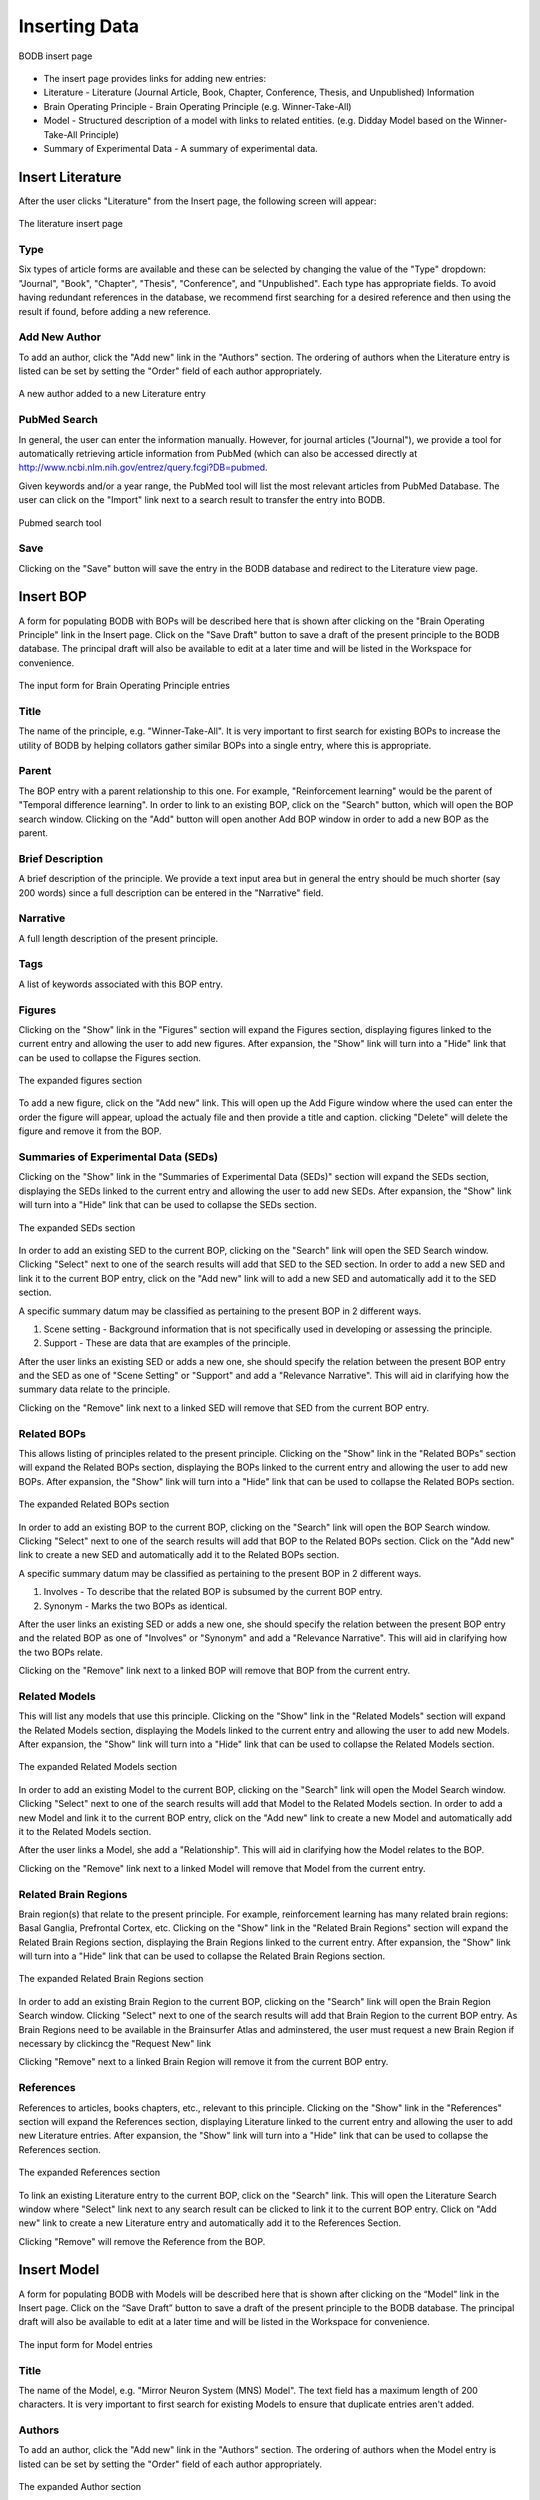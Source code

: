 Inserting Data
==============

.. figure:: images/insert_splash.png
    :align: center
    :figclass: align-center

    BODB insert page

* The insert page provides links for adding new entries:
* Literature - Literature (Journal Article, Book, Chapter, Conference, Thesis, and Unpublished) Information 
* Brain Operating Principle - Brain Operating Principle (e.g. Winner-Take-All) 
* Model - Structured description of a model with links to related entities. (e.g. Didday Model based on the Winner-Take-All Principle) 
* Summary of Experimental Data - A summary of experimental data. 

Insert Literature
-----------------

After the user clicks "Literature" from the Insert page, the following screen will appear:

.. figure:: images/add_lit.png
    :align: center
    :figclass: align-center

    The literature insert page
    
Type
^^^^

Six types of article forms are available and these can be selected by changing the value of the "Type" dropdown: "Journal", "Book", "Chapter", "Thesis", "Conference", and "Unpublished". Each type has appropriate fields. To avoid having redundant references in the database, we recommend first searching for a desired reference and then using the result if found, before adding a new reference. 

Add New Author
^^^^^^^^^^^^^^

To add an author, click the "Add new" link in the "Authors" section. The ordering of authors when the Literature entry is listed can be set by setting the "Order" field of each author appropriately.

.. figure:: images/add_author.png
    :align: center
    :figclass: align-center

    A new author added to a new Literature entry

PubMed Search
^^^^^^^^^^^^^^

In general, the user can enter the information manually. However, for journal articles ("Journal"), we provide a tool for automatically retrieving article information from PubMed (which can also be accessed directly at http://www.ncbi.nlm.nih.gov/entrez/query.fcgi?DB=pubmed.

Given keywords and/or a year range, the PubMed tool will list the most relevant articles from PubMed Database. The user can click on the "Import" link next to a search result to transfer the entry into BODB.

.. figure:: images/search_pubmed.png
    :align: center
    :figclass: align-center

    Pubmed search tool
    
Save
^^^^

Clicking on the "Save" button will save the entry in the BODB database and redirect to the Literature view page.
    
    
Insert BOP
-----------------

A form for populating BODB with BOPs will be described here that is shown after clicking on the "Brain Operating Principle" link in the Insert page. Click on the "Save Draft" button to save a draft of the present principle to the BODB database. The principal draft will also be available to edit at a later time and will be listed in the Workspace for convenience.

.. figure:: images/add_bop.png
    :align: center
    :figclass: align-center

    The input form for Brain Operating Principle entries
    
Title
^^^^^
The name of the principle, e.g. "Winner-Take-All". It is very important to first search for existing BOPs to increase the utility of BODB by helping collators gather similar BOPs into a single entry, where this is appropriate.

Parent
^^^^^^
The BOP entry with a parent relationship to this one. For example, "Reinforcement learning" would be the parent of "Temporal difference learning". In order to link to an existing BOP, click on the "Search" button, which will open the BOP search window. Clicking on the "Add" button will open another Add BOP window in order to add a new BOP as the parent.

Brief Description
^^^^^^^^^^^^^^^^^
A brief description of the principle. We provide a text input area but in general the entry should be much shorter (say 200 words) since a full description can be entered in the "Narrative" field.

Narrative
^^^^^^^^^
A full length description of the present principle.

Tags
^^^^
A list of keywords associated with this BOP entry.

Figures
^^^^^^^
Clicking on the "Show" link in the "Figures" section will expand the Figures section, displaying figures linked to the current entry and allowing the user to add new figures. After expansion, the "Show" link will turn into a "Hide" link that can be used to collapse the Figures section.

.. figure:: images/add_bop_figure.png
    :align: center
    :figclass: align-center

    The expanded figures section

To add a new figure, click on the "Add new" link. This will open up the Add Figure window where the used can enter the order the figure will appear, upload the actualy file and then provide a title and caption. clicking "Delete" will delete the figure and remove it from the BOP.

Summaries of Experimental Data (SEDs)
^^^^^^^^^^^^^^^^^^^^^^^^^^^^^^^^^^^^^
Clicking on the "Show" link in the "Summaries of Experimental Data (SEDs)" section will expand the SEDs section, displaying the SEDs linked to the current entry and allowing the user to add new SEDs. After expansion, the "Show" link will turn into a "Hide" link that can be used to collapse the SEDs section.

.. figure:: images/add_sed_to_bop.png
    :align: center
    :figclass: align-center

    The expanded SEDs section

In order to add an existing SED to the current BOP, clicking on the "Search" link will open the SED Search window. Clicking "Select" next to one of the search results will add that SED to the SED section. In order to add a new SED and link it to the current BOP entry, click on the "Add new" link will to add a new SED and automatically add it to the SED section.

A specific summary datum may be classified as pertaining to the present BOP in 2 different ways. 

#. Scene setting - Background information that is not specifically used in developing or assessing the principle. 
#. Support - These are data that are examples of the principle.

After the user links an existing SED or adds a new one, she should specify the relation between the present BOP entry and the SED as one of "Scene Setting" or "Support" and add a "Relevance Narrative". This will aid in clarifying how the summary data relate to the principle.

Clicking on the "Remove" link next to a linked SED will remove that SED from the current BOP entry.

Related BOPs
^^^^^^^^^^^^
This allows listing of principles related to the present principle. Clicking on the "Show" link in the "Related BOPs" section will expand the Related BOPs section, displaying the BOPs linked to the current entry and allowing the user to add new BOPs. After expansion, the "Show" link will turn into a "Hide" link that can be used to collapse the Related BOPs section.

.. figure:: images/add_bop_to_bop.png
    :align: center
    :figclass: align-center

    The expanded Related BOPs section

In order to add an existing BOP to the current BOP, clicking on the "Search" link will open the BOP Search window. Clicking "Select" next to one of the search results will add that BOP to the Related BOPs section. Click on the "Add new" link to create a new SED and automatically add it to the Related BOPs section. 

A specific summary datum may be classified as pertaining to the present BOP in 2 different ways. 

#. Involves - To describe that the related BOP is subsumed by the current BOP entry. 
#. Synonym - Marks the two BOPs as identical.

After the user links an existing SED or adds a new one, she should specify the relation between the present BOP entry and the related BOP as one of "Involves" or "Synonym" and add a "Relevance Narrative". This will aid in clarifying how the two BOPs relate.

Clicking on the "Remove" link next to a linked BOP will remove that BOP from the current entry.

Related Models
^^^^^^^^^^^^^^

This will list any models that use this principle. Clicking on the "Show" link in the "Related Models" section will expand the Related Models section, displaying the Models linked to the current entry and allowing the user to add new Models. After expansion, the "Show" link will turn into a "Hide" link that can be used to collapse the Related Models section.

.. figure:: images/add_mod_to_bop.png
    :align: center
    :figclass: align-center

    The expanded Related Models section

In order to add an existing Model to the current BOP, clicking on the "Search" link will open the Model Search window. Clicking "Select" next to one of the search results will add that Model to the Related Models section. In order to add a new Model and link it to the current BOP entry, click on the "Add new" link to create a new Model and automatically add it to the Related Models section. 

After the user links a Model, she add a "Relationship". This will aid in clarifying how the Model relates to the BOP. 

Clicking on the "Remove" link next to a linked Model will remove that Model from the current entry.

Related Brain Regions
^^^^^^^^^^^^^^^^^^^^^
Brain region(s) that relate to the present principle. For example, reinforcement learning has many related brain regions: Basal Ganglia, Prefrontal Cortex, etc. Clicking on the "Show" link in the "Related Brain Regions" section will expand the Related Brain Regions section, displaying the Brain Regions linked to the current entry. After expansion, the "Show" link will turn into a "Hide" link that can be used to collapse the Related Brain Regions section.

.. figure:: images/add_br_to_bop.png
    :align: center
    :figclass: align-center

    The expanded Related Brain Regions section

In order to add an existing Brain Region to the current BOP, clicking on the "Search" link will open the Brain Region Search window. Clicking "Select" next to one of the search results will add that Brain Region to the current BOP entry. As Brain Regions need to be available in the Brainsurfer Atlas and adminstered, the user must request a new Brain Region if necessary by clickincg the "Request New" link

Clicking "Remove" next to a linked Brain Region will remove it from the current BOP entry.

References
^^^^^^^^^^
References to articles, books chapters, etc., relevant to this principle. Clicking on the "Show" link in the "References" section will expand the References section, displaying Literature linked to the current entry and allowing the user to add new Literature entries. After expansion, the "Show" link will turn into a "Hide" link that can be used to collapse the References section.

.. figure:: images/add_ref_to_bop.png
    :align: center
    :figclass: align-center

    The expanded References section

To link an existing Literature entry to the current BOP, click on the "Search" link. This will open the Literature Search window where "Select" link next to any search result can be clicked to link it to the current BOP entry. Click on "Add new" link to create a new Literature entry and automatically add it to the References Section.

Clicking "Remove" will remove the Reference from the BOP.

Insert Model
------------

A form for populating BODB with Models will be described here that is shown after clicking on the “Model” link in the Insert page. Click on the “Save Draft” button to save a draft of the present principle to the BODB database. The principal draft will also be available to edit at a later time and will be listed in the Workspace for convenience.

.. figure:: images/add_model.png
    :align: center
    :figclass: align-center

    The input form for Model entries
    
Title
^^^^^
The name of the Model, e.g. "Mirror Neuron System (MNS) Model". The text field has a maximum length of 200 characters. It is very important to first search for existing Models to ensure that duplicate entries aren't added.

Authors
^^^^^^^
To add an author, click the "Add new" link in the "Authors" section. The ordering of authors when the Model entry is listed can be set by setting the "Order" field of each author appropriately.

.. figure:: images/add_author_to_model.png
    :align: center
    :figclass: align-center

    The expanded Author section
    
Brief Description
^^^^^^^^^^^^^^^^^
Start with an edited abstract of the key paper, but update it to summarize key points as you write the Narrative.

Narrative
^^^^^^^^^
The Narrative reviews "how the model works" and "what the model does". It will thus refer to the diagrams associated with the model and the linked SEDs and SSRs. Part of your success as collator here in connecting SEDs and SSRs to the model is to be judicious in what you highlight and what you omit. The BODB entry is not meant to replace the article(s) which document the Model but rather to help the user assess the Model in relation to available empirical data` and modeling goals. Insert citations of references in (Author, Year) style here (and in SEDs below) with formal bibliographic entries below. You should ensure that the reference is included in the Literature section of BODB, perhaps as a result of using the PubMed Tool.

Tags
^^^^
A list of keywords associated with this Model entry.

Architecture
^^^^^^^^^^^^
The Architecture section allows the user to upload diagrams of the Model as well as define Model inputs, outputs, states, and submodules. Clicking on the “Show” link will expand the section, displaying the archicture of the model. After expansion, the “Show” link will turn into a “Hide” link that can be used to collapse the section.

.. figure:: images/add_arch_to_model.png
    :align: center
    :figclass: align-center

    The expanded Architecture section
    
*Diagrams*

Since the model may be hierarchical, you may choose to use several diagrams. Use at least one to present the overall structure of the Model. In some cases, a diagram will explicitly show not only the immediate submodules but also the further decomposition of some of these. In other cases, you will need a separate diagram to show how a module shown as a unit of an earlier diagram is expanded to reveal the structure of its submodules.

In order to add a diagram, click on the "Add new" link in the Diagrams section. This will open the Add Diagram window. Clicking on the "Edit" link next to a diagram already linked to the model will open the Edit Diagram window, and clicking on the "Delete" link will delete the diagram and remove it from the Model.

*Inputs*

The Name, DataType (i.e. Image, Vector, Scalar) and Description of all inputs to the model.

*Outputs*

The Name, DataType (i.e. Image, Vector, Scalar) and Description of all outputs of the model.

*States*

The Name, DataType (i.e. Image, Vector, Scalar) and Description of all states of the model. In general, the state of a module comprises the state of all the submodules which comprise it. It is thus a matter of judgment by the collator whether the state of a module whose decomposition is presented should be described or left implicit.

*Submodules*

New submodules can be added by clicking on the "Add new" link in the Submodules section. This will add a new form containing fields for the Name and Description of the submodule. Clicking on the "Expand" link next to the new submodule form will make visible the Narrative field. To delete the submodule and remove it from the model click on the "Delete" link.

Related SEDs and SSRs
^^^^^^^^^^^^^^^^^^^^^
Clicking on the “Show” link in the “Summaries of Experimental Data (SEDs) and Simulation Results (SSRs)” section will expand the section, displaying the SEDs linked to the current entry. After expansion, the “Show” link will turn into a “Hide” link that can be used to collapse the section.

.. figure:: images/add_sed_to_model.png
    :align: center
    :figclass: align-center

    The expanded SED and SSR section

*SEDs Used to Build the Model*

When reading about a Model, you may find that some of the empirical data that are cited are not actually used either in defining or testing the model. In most cases, you will not document such data in BODB. But in some cases, you may decide that they strengthen the Model Entry by setting the scene for the actual modeling. Alternately, SEDs may support some aspect of model design, e.g., an SED showing an inhibitory connection between 2 brain regions would support the decision to constrain the connection between Model modules representing those brain regions to be inhibitory.

In order to add an existing SED to the current Model, clicking on the "Search" link in the SEDs Used to Build the Model section will open the SED Search window. Clicking "Select" next to one of the search results will add that SED to the SED section. In order to add a new SED and link it to the current BOP entry, click on the "Add new" link will to add a new SED and automatically add it to the SED section.

A specific summary datum may be classified as pertaining to the present Model in 2 different ways. 

#. Scene setting - Background information that is not specifically used in developing or assessing the principle. 
#. Support - These are data that are examples of the principle.

After the user links an existing SED, she should specify the relation between the present BOP entry and the SED as one of "Scene Setting" or "Support" and add a "Relevance Narrative". This will aid in clarifying how the summary data relate to the Model.

*SEDs Used to Test the Model*

SEDs used to test the model's performance can be linked to Summaries of Simulation Results (SSRs) that either explain or contradict them. 

In order to add an existing SED to the current Model, clicking on the "Search" link in the SEDs Used to Test the Model section will open the SED Search window. Clicking "Select" next to one of the search results will add that SED to the SED section. In order to add a new SED and link it to the current BOP entry, click on the "Add new" link will to add a new SED and automatically add it to the SED section.

A specific summary datum may be classified as pertaining to the present Model in 2 different ways. 

#. Explaination - The experimental data is explained by the model.
#. Contradition - The experimental data is contradicted by the model.

After the user links an existing SED, she should specify the relation between the present Model entry and the SED as one of "Explaination" or "Contradiction" and add a "Relevance Narrative". This will aid in clarifying how the summary data relate to the Model.

The user can also add an SSR by entering a Title and a description of the SSR. Note that an SSR is always linked to either and SED or a Prediction (see below).

*Predictions*

Predictions made by the model can be entered and optionally linked to Summaries of Simulation Results (SSRs). Clicking on the "Add new" link will insert a new row in the Predictions section with fields for the Name and Description. SSRs can be added to the prediction by entering the title and a description.


URLs
^^^^

Clicking on the “Show” link in the “URLs” section will expand the section, displaying the URLs linked to the current entry. After expansion, the “Show” link will turn into a “Hide” link that can be used to collapse the section.

.. figure:: images/add_sed_to_model.png
    :align: center
    :figclass: align-center

    The expanded URLs section

The URLs section allows the user to add the following hyperlinks:

* ModelDB Accession Number - The accession number in ModelDB
* Execution URL - A URL that points to downloadable code for the present model’s executable implementation. 
* Documentation URL - A URL that points to the present model’s documentation. 
* Description URL - A URL that points to the description of the present model. 
* Simulation URL - A URL that points to simulation results obtained with the present model’s simulation code. 

Related Models
^^^^^^^^^^^^^^

This will list any models related to the current entry. Clicking on the "Show" link in the "Related Models" section will expand the Related Models section, displaying the Models linked to the current entry and allowing the user to add new Models. After expansion, the "Show" link will turn into a "Hide" link that can be used to collapse the Related Models section.

.. figure:: images/add_mod_to_bop.png
    :align: center
    :figclass: align-center

    The expanded Related Models section

In order to add an existing Model to the current Model, clicking on the "Search" link will open the Model Search window. Clicking "Select" next to one of the search results will add that Model to the Related Models section. In order to add a new Model and link it to the current BOP entry, click on the "Add new" link to create a new Model and automatically add it to the Related Models section. 

After the user links an existing Model, she should add a "Relationship". This will aid in clarifying how the linked Model relates to the current Model. 

Clicking on the "Remove" link next to a linked Model will remove that Model from the current entry.

Related BOPs
^^^^^^^^^^^^
This allows listing of principles related to the present Model. Clicking on the "Show" link in the "Related BOPs" section will expand the Related BOPs section, displaying the BOPs linked to the current entry and allowing the user to add new BOPs. After expansion, the "Show" link will turn into a "Hide" link that can be used to collapse the Related BOPs section.

.. figure:: images/add_bop_to_model.png
    :align: center
    :figclass: align-center

    The expanded Related BOPs section

In order to add an existing BOP to the current Model, clicking on the "Search" link will open the BOP Search window. Clicking "Select" next to one of the search results will add that BOP to the Related BOPs section. Click on the "Add new" link to create a new BOP and automatically add it to the Related BOPs section. 

After the user links an existing BOP or adds a new one, she should add a "Relevance Narrative". This will aid in clarifying how the BOP relates to the Model.

Clicking on the "Remove" link next to a linked BOP will remove that BOP from the current entry.

Related Brain Regions
^^^^^^^^^^^^^^^^^^^^^
Brain region(s) that relate to the present Model. For example, reinforcement learning has many related brain regions: Basal Ganglia, Prefrontal Cortex, etc. Clicking on the "Show" link in the "Related Brain Regions" section will expand the Related Brain Regions section, displaying the Brain Regions linked to the current entry. After expansion, the "Show" link will turn into a "Hide" link that can be used to collapse the Related Brain Regions section.

.. figure:: images/add_br_to_bop.png
    :align: center
    :figclass: align-center

    The expanded Related Brain Regions section

In order to add an existing Brain Region to the current Model, clicking on the "Search" link will open the Brain Region Search window. Clicking "Select" next to one of the search results will add that Brain Region to the current Model entry. As Brain Regions need to be available in the Brainsurfer Atlas and adminstered, the user must request a new Brain Region if necessary by clicking the "Request New" link.

References
^^^^^^^^^^
References to articles, books chapters, etc., relevant to this Model. Clicking on the "Show" link in the "References" section will expand the References section, displaying Literature linked to the current entry and allowing the user to add new Literature entries. After expansion, the "Show" link will turn into a "Hide" link that can be used to collapse the References section.

.. figure:: images/add_ref_to_bop.png
    :align: center
    :figclass: align-center

    The expanded References section

To link an existing Literature entry to the current Model, click on the "Search" link. This will open the Literature Search window where "Select" link next to any search result can be clicked to link it to the current Model entry. Click on "Add new" link to create a new Literature entry and automatically add it to the References Section.

Clicking "Remove" will remove the Reference from the Model.

Insert SED
----------

BODB allows the user to insert a Summary of Experimental Data (SED) in addition to BOP and Model entries. The summary could be any facts, hypotheses or experimental settings and results in a particular domain from one or several publications. The current version of allows four types of SEDs:

* Generic Summary of Experimental Data
* Summary of Brain Imaging Data
* Summary of Event Related Potential Data
* Summary of Connectity Data

.. figure:: images/sed_types.png
    :align: center
    :figclass: align-center

    SED types

To enter an SED of a particular type, click on the corresponding link to populate a form. The form for each type has a set of unique fields along with a set of fields that are the same for all SEDs (Figures, Related BOPs, Related Brain Regions, and References). First we will detail the unique fields for each type and then we will detail the fields that all SEDs have. 

Generic SED
^^^^^^^^^^^

.. figure:: images/generic_sed.png
    :align: center
    :figclass: align-center

    Generic SED

*Title*

The name of the SED entry.

*Brief Description* 

A brief description of the SED. We provide a text input area but in general the entry should be much shorter (say 200 words) since a full description can be entered in the "Narrative" field.

*Narrative*

A full length description of the SED. The narrative must be detailed enough to provide rigorous constraints for the design and/or testing of models.

*Tags*

A list of keywords associated with this SED entry.

Summary of Brain Imaging Summary Data
^^^^^^^^^^^^^^^^^^^^^^^^^^^^^^^^^^^^^
BODB is intended to serve also as an experimental-data repository. In addition to the generic SED entry form, it provides an explicit storage and user interface for tables of brain imaging data based on Talairach coordinates. Although brain imaging data are often supplied in table format, different articles may differ in the number, labeling and layout of columns, and differ in the freeform description of the experimental conditions of that table. Moreover, article data files are in various formats such as PDF, HTML and Microsoft Word. Therefore, it is difficult to provide a tool that automatically reads the data file, excerpts the whole table and its description, then marshals and puts these data into BODB properly. Our solution for importing the table is to provide a structured input form for pasting the table’s description and data, and specifying metadata (column configuration). The structure of the input form and the metadata will assist the user populate the table data correctly.

.. figure:: images/brain_imaging_sed.png
    :align: center
    :figclass: align-center

    Summary of Brain Imaging Data
    

*Title*

The name of the SED entry.

*Brief Description*

A brief description of the SED. We provide a text input area but in general the entry should be much shorter (say 200 words) since a full description can be entered in the "Narrative" field.

*Narrative*

A full length description of the SED. The narrative must be detailed enough to provide rigorous constraints for the design and/or testing of models.

*Tags*

A list of keywords associated with this SED entry.

*Method*

The imaging method used (currently "PET" or "fMRI")

*Control Condition*

A description of the control condition (if applicable) that the activity in the experimental condition is being compared to.

*Experimental Condition*

A description of the task in the experimental condition.

*Coordinate System*

The system that the coordinates are reported in (MNI or Talairach). Coordinates in the MNI system will converted to Talairach coordinates for visualization in the Talairach Applet.

*Core Column Header*

The mandatory "core" columns for brain-imaging data consists of "Brain Region", "Hemisphere", the "X Y Z" Talairach coordinates, "rCBF" and "T". The user has to specify these columns corresponding to the columns and their order of the present table.

*Extra Header*

The user can specify optional "extra" columns by inserting the column names, separating each one with a Tab character, and ordering by the column sequence in the present table.

*Data*

The user has to paste the data into the text area.

Summary of Event Related Potential Data
^^^^^^^^^^^^^^^^^^^^^^^^^^^^^^^^^^^^^^^
Lorem ipsum...

.. figure:: images/erp_sed.png
    :align: center
    :figclass: align-center

    Summary of Event Related Potential SED
    

*Title*

The name of the SED entry.

*Brief Description*

A brief description of the SED. We provide a text input area but in general the entry should be much shorter (say 200 words) since a full description can be entered in the "Narrative" field.

*Narrative*

A full length description of the SED. The narrative must be detailed enough to provide rigorous constraints for the design and/or testing of models.

*Tags*

A list of keywords associated with this SED entry.

*ERP Experiment Desciption*

Lorem ipsum...

*ERP Components*

Lorem ipsum...


Summary of Connectivity Data
^^^^^^^^^^^^^^^^^^^^^^^^^^^^
Lorem ipsum...

.. figure:: images/conn_sed.png
    :align: center
    :figclass: align-center

    Summary of Connectivity Data
    
*Title*

The name of the SED entry.

*Brief Description*

A brief description of the SED. We provide a text input area but in general the entry should be much shorter (say 200 words) since a full description can be entered in the "Narrative" field.

*Narrative*

A full length description of the SED. The narrative must be detailed enough to provide rigorous constraints for the design and/or testing of models.

*Tags*

A list of keywords associated with this SED entry.

*Source Region*

Lorem ipsum...

*Target Region*

Lorem ipsum...
    
    
Figures
^^^^^^^
Clicking on the "Show" link in the "Figures" section will expand the Figures section, displaying figures linked to the current entry and allowing the user to add new figures. After expansion, the "Show" link will turn into a "Hide" link that can be used to collapse the Figures section.

.. figure:: images/add_bop_figure.png
    :align: center
    :figclass: align-center

    The expanded figures section

To add a new figure, click on the "Add new" link. This will open up the Add Figure window where the used can enter the order the figure will appear, upload the actualy file and then provide a title and caption. clicking "Delete" will delete the figure and remove it from the SED.

Related BOPs
^^^^^^^^^^^^
This allows listing of principles related to the present SED. Clicking on the "Show" link in the "Related BOPs" section will expand the Related BOPs section, displaying the BOPs linked to the current entry and allowing the user to add new BOPs. After expansion, the "Show" link will turn into a "Hide" link that can be used to collapse the Related BOPs section.

.. figure:: images/add_bop_to_model.png
    :align: center
    :figclass: align-center

    The expanded Related BOPs section

In order to add an existing BOP to the current SED, clicking on the "Search" link will open the BOP Search window. Clicking "Select" next to one of the search results will add that BOP to the Related BOPs section. Click on the "Add new" link to create a new BOP and automatically add it to the Related BOPs section. 

After the user links an existing BOP or adds a new one, she should add a "Relevance Narrative". This will aid in clarifying how the BOP relates to the SED.

Clicking on the "Remove" link next to a linked BOP will remove that BOP from the current entry.

Related Brain Regions
^^^^^^^^^^^^^^^^^^^^^
Brain region(s) that relate to the present SED. For example, reinforcement learning has many related brain regions: Basal Ganglia, Prefrontal Cortex, etc. Clicking on the "Show" link in the "Related Brain Regions" section will expand the Related Brain Regions section, displaying the Brain Regions linked to the current entry. After expansion, the "Show" link will turn into a "Hide" link that can be used to collapse the Related Brain Regions section.

.. figure:: images/add_br_to_bop.png
    :align: center
    :figclass: align-center

    The expanded Related Brain Regions section

In order to add an existing Brain Region to the current SED, clicking on the "Search" link will open the Brain Region Search window. Clicking "Select" next to one of the search results will add that Brain Region to the current SED entry. As Brain Regions need to be available in the Brainsurfer Atlas and adminstered, the user must request a new Brain Region if necessary by clicking the "Request New" link.

References
^^^^^^^^^^
References to articles, books chapters, etc., relevant to this SED. Clicking on the "Show" link in the "References" section will expand the References section, displaying Literature linked to the current entry and allowing the user to add new Literature entries. After expansion, the "Show" link will turn into a "Hide" link that can be used to collapse the References section.

.. figure:: images/add_ref_to_bop.png
    :align: center
    :figclass: align-center

    The expanded References section

To link an existing Literature entry to the current SED, click on the "Search" link. This will open the Literature Search window where "Select" link next to any search result can be clicked to link it to the current SED entry. Click on "Add new" link to create a new Literature entry and automatically add it to the References Section.

Clicking "Remove" will remove the Reference from the SED.
